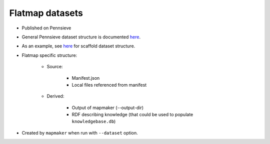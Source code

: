Flatmap datasets
================

* Published on Pennsieve
* General Pennsieve dataset structure is documented `here <https://docs.pennsieve.io/docs/structure-of-published-datasets>`_.
* As an example, see `here <https://docs.google.com/document/d/1BDGVTSRAWSCOeVhOWkWorhUnxLzvafXeUHgO4V37bg8/edit#heading=h.uh1i7n0dt7m>`_ for scaffold dataset structure.
* Flatmap specific structure:

    - Source:

        + Manifest.json
        + Local files referenced from manifest

    - Derived:

        + Output of mapmaker (--output-dir)
        + RDF describing knowledge (that could be used to populate ``knowledgebase.db``)

* Created by ``mapmaker`` when run with ``--dataset`` option.
